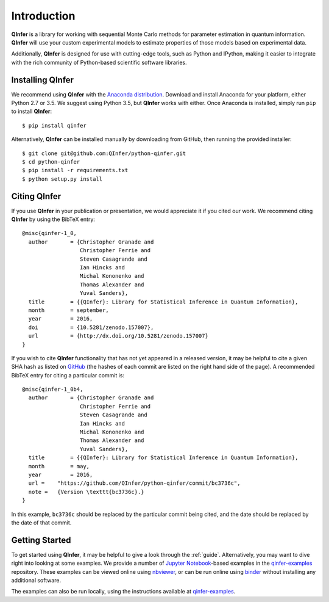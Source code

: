 ..
    This work is licensed under the Creative Commons Attribution-
    NonCommercial-ShareAlike 3.0 Unported License. To view a copy of this
    license, visit http://creativecommons.org/licenses/by-nc-sa/3.0/ or send a
    letter to Creative Commons, 444 Castro Street, Suite 900, Mountain View,
    California, 94041, USA.
    
.. _intro:

============
Introduction
============

**QInfer** is a library for working with sequential Monte Carlo methods for
parameter estimation in quantum information. **QInfer** will use your custom
experimental models to estimate properties of those models based on experimental
data.

Additionally, **QInfer** is designed for use with cutting-edge tools, such as
Python and IPython, making it easier to integrate with the rich community of
Python-based scientific software libraries.


Installing QInfer
=================

We recommend using **QInfer** with the
`Anaconda distribution`_. Download and install
Anaconda for your platform, either Python 2.7 or 3.5. We
suggest using Python 3.5, but **QInfer**
works with either.
Once Anaconda is installed, simply run ``pip`` to install **QInfer**::

    $ pip install qinfer

Alternatively, **QInfer** can be installed manually by downloading from GitHub,
then running the provided installer::

    $ git clone git@github.com:QInfer/python-qinfer.git
    $ cd python-qinfer
    $ pip install -r requirements.txt
    $ python setup.py install

Citing QInfer
=============

If you use **QInfer** in your publication or presentation, we would appreciate it
if you cited our work. We recommend citing **QInfer** by using the BibTeX
entry::

    @misc{qinfer-1_0,
      author       = {Christopher Granade and
                      Christopher Ferrie and
                      Steven Casagrande and
                      Ian Hincks and
                      Michal Kononenko and
                      Thomas Alexander and
                      Yuval Sanders},
      title        = {{QInfer}: Library for Statistical Inference in Quantum Information},
      month        = september,
      year         = 2016,
      doi          = {10.5281/zenodo.157007},
      url          = {http://dx.doi.org/10.5281/zenodo.157007}
    }

If you wish to cite **QInfer** functionality that has not yet appeared in a
released version, it may be helpful
to cite a given SHA hash as listed on
`GitHub <https://github.com/QInfer/python-qinfer/commits/master>`_ (the
hashes of each commit are listed on the right hand side of the page).
A recommended BibTeX entry for citing a particular commit is::

    @misc{qinfer-1_0b4,
      author       = {Christopher Granade and
                      Christopher Ferrie and
                      Steven Casagrande and
                      Ian Hincks and
                      Michal Kononenko and
                      Thomas Alexander and
                      Yuval Sanders},
      title        = {{QInfer}: Library for Statistical Inference in Quantum Information},
      month        = may,
      year         = 2016,
      url =    "https://github.com/QInfer/python-qinfer/commit/bc3736c",
      note =   {Version \texttt{bc3736c}.}
    }

    
In this example, ``bc3736c`` should be replaced by the
particular commit being cited, and the date should be replaced by the date
of that commit.

Getting Started
===============

To get started using **QInfer**, it may be helpful to give a look through the
:ref:`guide`. Alternatively, you may want to dive right into looking at
some examples. We provide a number of `Jupyter Notebook`_-based examples
in the `qinfer-examples`_ repository. These examples can be viewed online
using `nbviewer`_, or can be run online using `binder`_ without installing any additional
software.

The examples can also be run locally, using the instructions available
at `qinfer-examples`_.

.. _Anaconda distribution: https://www.continuum.io/downloads
.. _Sphinx: http://sphinx-doc.org/
.. _Jupyter Notebook: http://jupyter.org/
.. _nbviewer: http://nbviewer.jupyter.org/github/qinfer/qinfer-examples/tree/master/
.. _binder: http://mybinder.org/repo/qinfer/qinfer-examples
.. _qinfer-examples: https://github.com/QInfer/qinfer-examples
